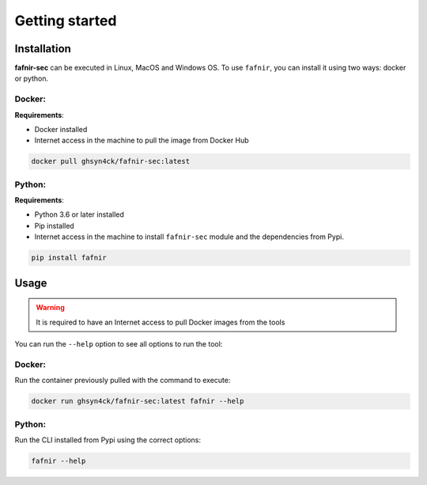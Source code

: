 Getting started
===============

.. _installation:

Installation
------------

**fafnir-sec** can be executed in Linux, MacOS and Windows OS. To use ``fafnir``, you can install it using two ways: docker or python.

Docker:
^^^^^^^

**Requirements**:

* Docker installed
* Internet access in the machine to pull the image from Docker Hub

.. code-block:: console

   docker pull ghsyn4ck/fafnir-sec:latest


Python:
^^^^^^^

**Requirements**:

* Python 3.6 or later installed
* Pip installed
* Internet access in the machine to install ``fafnir-sec`` module and the dependencies from Pypi.

.. code-block:: console

   pip install fafnir

.. _usage:

Usage
-----

.. warning::
    It is required to have an Internet access to pull Docker images from the tools

You can run the ``--help`` option to see all options to run the tool:

Docker:
^^^^^^^

Run the container previously pulled with the command to execute:

.. code-block:: console

   docker run ghsyn4ck/fafnir-sec:latest fafnir --help


Python:
^^^^^^^

Run the CLI installed from Pypi using the correct options:

.. code-block:: console

   fafnir --help
